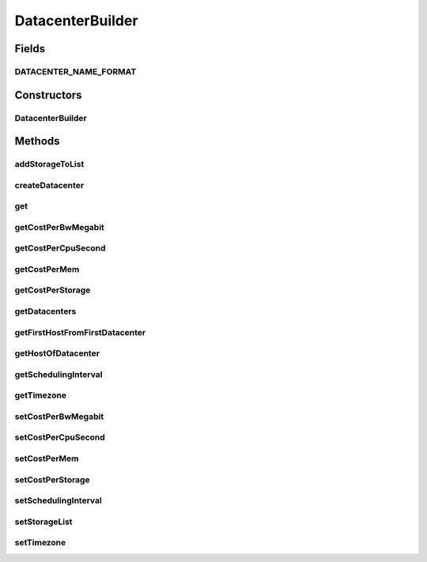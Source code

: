 .. java:import:: java.util ArrayList

.. java:import:: java.util List

.. java:import:: java.util Objects

.. java:import:: org.cloudbus.cloudsim.datacenters Datacenter

.. java:import:: org.cloudbus.cloudsim.datacenters DatacenterSimple

.. java:import:: org.cloudbus.cloudsim.datacenters DatacenterCharacteristics

.. java:import:: org.cloudbus.cloudsim.datacenters DatacenterCharacteristicsSimple

.. java:import:: org.cloudbus.cloudsim.hosts Host

.. java:import:: org.cloudbus.cloudsim.allocationpolicies VmAllocationPolicySimple

.. java:import:: org.cloudbus.cloudsim.resources FileStorage

DatacenterBuilder
=================

.. java:package:: org.cloudsimplus.builders
   :noindex:

.. java:type:: public class DatacenterBuilder extends Builder

   A Builder class to createDatacenter \ :java:ref:`DatacenterSimple`\  objects.

   :author: Manoel Campos da Silva Filho

Fields
------
DATACENTER_NAME_FORMAT
^^^^^^^^^^^^^^^^^^^^^^

.. java:field:: public static final String DATACENTER_NAME_FORMAT
   :outertype: DatacenterBuilder

Constructors
------------
DatacenterBuilder
^^^^^^^^^^^^^^^^^

.. java:constructor:: public DatacenterBuilder(SimulationScenarioBuilder scenario)
   :outertype: DatacenterBuilder

Methods
-------
addStorageToList
^^^^^^^^^^^^^^^^

.. java:method:: public DatacenterBuilder addStorageToList(FileStorage storage)
   :outertype: DatacenterBuilder

createDatacenter
^^^^^^^^^^^^^^^^

.. java:method:: public DatacenterBuilder createDatacenter(List<Host> hosts)
   :outertype: DatacenterBuilder

get
^^^

.. java:method:: public Datacenter get(int index)
   :outertype: DatacenterBuilder

getCostPerBwMegabit
^^^^^^^^^^^^^^^^^^^

.. java:method:: public double getCostPerBwMegabit()
   :outertype: DatacenterBuilder

getCostPerCpuSecond
^^^^^^^^^^^^^^^^^^^

.. java:method:: public double getCostPerCpuSecond()
   :outertype: DatacenterBuilder

getCostPerMem
^^^^^^^^^^^^^

.. java:method:: public double getCostPerMem()
   :outertype: DatacenterBuilder

getCostPerStorage
^^^^^^^^^^^^^^^^^

.. java:method:: public double getCostPerStorage()
   :outertype: DatacenterBuilder

getDatacenters
^^^^^^^^^^^^^^

.. java:method:: public List<Datacenter> getDatacenters()
   :outertype: DatacenterBuilder

getFirstHostFromFirstDatacenter
^^^^^^^^^^^^^^^^^^^^^^^^^^^^^^^

.. java:method:: public Host getFirstHostFromFirstDatacenter()
   :outertype: DatacenterBuilder

getHostOfDatacenter
^^^^^^^^^^^^^^^^^^^

.. java:method:: public Host getHostOfDatacenter(int hostIndex, int datacenterIndex)
   :outertype: DatacenterBuilder

getSchedulingInterval
^^^^^^^^^^^^^^^^^^^^^

.. java:method:: public double getSchedulingInterval()
   :outertype: DatacenterBuilder

getTimezone
^^^^^^^^^^^

.. java:method:: public double getTimezone()
   :outertype: DatacenterBuilder

setCostPerBwMegabit
^^^^^^^^^^^^^^^^^^^

.. java:method:: public DatacenterBuilder setCostPerBwMegabit(double defaultCostPerBwByte)
   :outertype: DatacenterBuilder

setCostPerCpuSecond
^^^^^^^^^^^^^^^^^^^

.. java:method:: public DatacenterBuilder setCostPerCpuSecond(double defaultCostPerCpuSecond)
   :outertype: DatacenterBuilder

setCostPerMem
^^^^^^^^^^^^^

.. java:method:: public DatacenterBuilder setCostPerMem(double defaultCostPerMem)
   :outertype: DatacenterBuilder

setCostPerStorage
^^^^^^^^^^^^^^^^^

.. java:method:: public DatacenterBuilder setCostPerStorage(double defaultCostPerStorage)
   :outertype: DatacenterBuilder

setSchedulingInterval
^^^^^^^^^^^^^^^^^^^^^

.. java:method:: public DatacenterBuilder setSchedulingInterval(double schedulingInterval)
   :outertype: DatacenterBuilder

setStorageList
^^^^^^^^^^^^^^

.. java:method:: public DatacenterBuilder setStorageList(List<FileStorage> storageList)
   :outertype: DatacenterBuilder

setTimezone
^^^^^^^^^^^

.. java:method:: public DatacenterBuilder setTimezone(double defaultTimezone)
   :outertype: DatacenterBuilder

